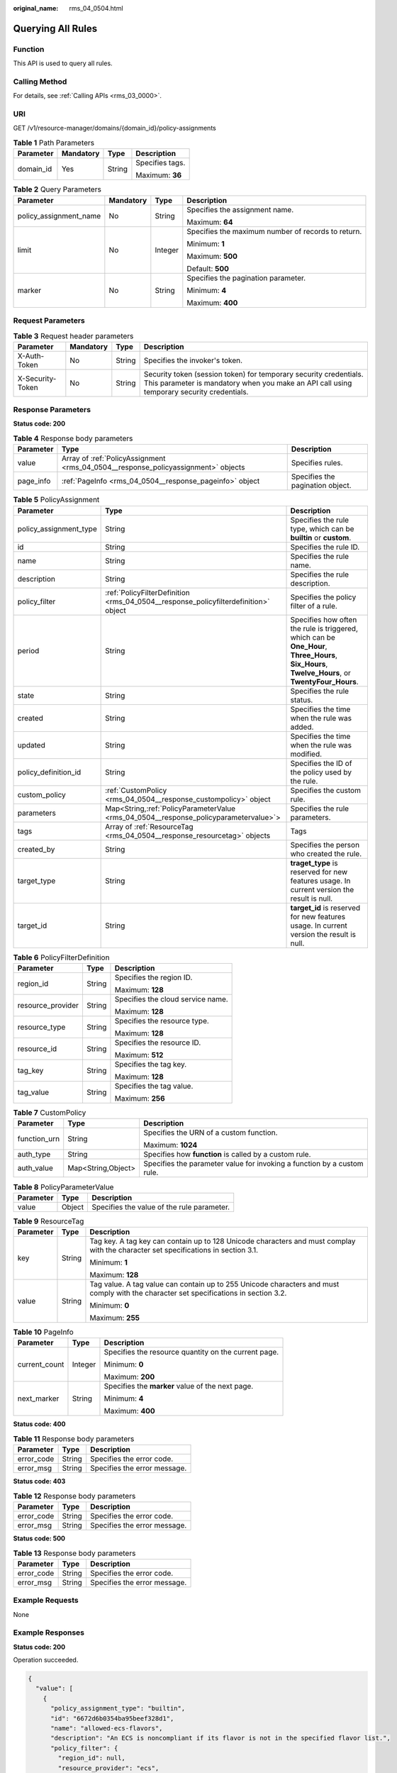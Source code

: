 :original_name: rms_04_0504.html

.. _rms_04_0504:

Querying All Rules
==================

Function
--------

This API is used to query all rules.

Calling Method
--------------

For details, see :ref:`Calling APIs <rms_03_0000>`.

URI
---

GET /v1/resource-manager/domains/{domain_id}/policy-assignments

.. table:: **Table 1** Path Parameters

   +-----------------+-----------------+-----------------+-----------------+
   | Parameter       | Mandatory       | Type            | Description     |
   +=================+=================+=================+=================+
   | domain_id       | Yes             | String          | Specifies tags. |
   |                 |                 |                 |                 |
   |                 |                 |                 | Maximum: **36** |
   +-----------------+-----------------+-----------------+-----------------+

.. table:: **Table 2** Query Parameters

   +------------------------+-----------------+-----------------+----------------------------------------------------+
   | Parameter              | Mandatory       | Type            | Description                                        |
   +========================+=================+=================+====================================================+
   | policy_assignment_name | No              | String          | Specifies the assignment name.                     |
   |                        |                 |                 |                                                    |
   |                        |                 |                 | Maximum: **64**                                    |
   +------------------------+-----------------+-----------------+----------------------------------------------------+
   | limit                  | No              | Integer         | Specifies the maximum number of records to return. |
   |                        |                 |                 |                                                    |
   |                        |                 |                 | Minimum: **1**                                     |
   |                        |                 |                 |                                                    |
   |                        |                 |                 | Maximum: **500**                                   |
   |                        |                 |                 |                                                    |
   |                        |                 |                 | Default: **500**                                   |
   +------------------------+-----------------+-----------------+----------------------------------------------------+
   | marker                 | No              | String          | Specifies the pagination parameter.                |
   |                        |                 |                 |                                                    |
   |                        |                 |                 | Minimum: **4**                                     |
   |                        |                 |                 |                                                    |
   |                        |                 |                 | Maximum: **400**                                   |
   +------------------------+-----------------+-----------------+----------------------------------------------------+

Request Parameters
------------------

.. table:: **Table 3** Request header parameters

   +------------------+-----------+--------+----------------------------------------------------------------------------------------------------------------------------------------------------------------+
   | Parameter        | Mandatory | Type   | Description                                                                                                                                                    |
   +==================+===========+========+================================================================================================================================================================+
   | X-Auth-Token     | No        | String | Specifies the invoker's token.                                                                                                                                 |
   +------------------+-----------+--------+----------------------------------------------------------------------------------------------------------------------------------------------------------------+
   | X-Security-Token | No        | String | Security token (session token) for temporary security credentials. This parameter is mandatory when you make an API call using temporary security credentials. |
   +------------------+-----------+--------+----------------------------------------------------------------------------------------------------------------------------------------------------------------+

Response Parameters
-------------------

**Status code: 200**

.. table:: **Table 4** Response body parameters

   +-----------+-----------------------------------------------------------------------------------+----------------------------------+
   | Parameter | Type                                                                              | Description                      |
   +===========+===================================================================================+==================================+
   | value     | Array of :ref:`PolicyAssignment <rms_04_0504__response_policyassignment>` objects | Specifies rules.                 |
   +-----------+-----------------------------------------------------------------------------------+----------------------------------+
   | page_info | :ref:`PageInfo <rms_04_0504__response_pageinfo>` object                           | Specifies the pagination object. |
   +-----------+-----------------------------------------------------------------------------------+----------------------------------+

.. _rms_04_0504__response_policyassignment:

.. table:: **Table 5** PolicyAssignment

   +------------------------+----------------------------------------------------------------------------------------+--------------------------------------------------------------------------------------------------------------------------------------------------+
   | Parameter              | Type                                                                                   | Description                                                                                                                                      |
   +========================+========================================================================================+==================================================================================================================================================+
   | policy_assignment_type | String                                                                                 | Specifies the rule type, which can be **builtin** or **custom**.                                                                                 |
   +------------------------+----------------------------------------------------------------------------------------+--------------------------------------------------------------------------------------------------------------------------------------------------+
   | id                     | String                                                                                 | Specifies the rule ID.                                                                                                                           |
   +------------------------+----------------------------------------------------------------------------------------+--------------------------------------------------------------------------------------------------------------------------------------------------+
   | name                   | String                                                                                 | Specifies the rule name.                                                                                                                         |
   +------------------------+----------------------------------------------------------------------------------------+--------------------------------------------------------------------------------------------------------------------------------------------------+
   | description            | String                                                                                 | Specifies the rule description.                                                                                                                  |
   +------------------------+----------------------------------------------------------------------------------------+--------------------------------------------------------------------------------------------------------------------------------------------------+
   | policy_filter          | :ref:`PolicyFilterDefinition <rms_04_0504__response_policyfilterdefinition>` object    | Specifies the policy filter of a rule.                                                                                                           |
   +------------------------+----------------------------------------------------------------------------------------+--------------------------------------------------------------------------------------------------------------------------------------------------+
   | period                 | String                                                                                 | Specifies how often the rule is triggered, which can be **One_Hour**, **Three_Hours**, **Six_Hours**, **Twelve_Hours**, or **TwentyFour_Hours**. |
   +------------------------+----------------------------------------------------------------------------------------+--------------------------------------------------------------------------------------------------------------------------------------------------+
   | state                  | String                                                                                 | Specifies the rule status.                                                                                                                       |
   +------------------------+----------------------------------------------------------------------------------------+--------------------------------------------------------------------------------------------------------------------------------------------------+
   | created                | String                                                                                 | Specifies the time when the rule was added.                                                                                                      |
   +------------------------+----------------------------------------------------------------------------------------+--------------------------------------------------------------------------------------------------------------------------------------------------+
   | updated                | String                                                                                 | Specifies the time when the rule was modified.                                                                                                   |
   +------------------------+----------------------------------------------------------------------------------------+--------------------------------------------------------------------------------------------------------------------------------------------------+
   | policy_definition_id   | String                                                                                 | Specifies the ID of the policy used by the rule.                                                                                                 |
   +------------------------+----------------------------------------------------------------------------------------+--------------------------------------------------------------------------------------------------------------------------------------------------+
   | custom_policy          | :ref:`CustomPolicy <rms_04_0504__response_custompolicy>` object                        | Specifies the custom rule.                                                                                                                       |
   +------------------------+----------------------------------------------------------------------------------------+--------------------------------------------------------------------------------------------------------------------------------------------------+
   | parameters             | Map<String,\ :ref:`PolicyParameterValue <rms_04_0504__response_policyparametervalue>`> | Specifies the rule parameters.                                                                                                                   |
   +------------------------+----------------------------------------------------------------------------------------+--------------------------------------------------------------------------------------------------------------------------------------------------+
   | tags                   | Array of :ref:`ResourceTag <rms_04_0504__response_resourcetag>` objects                | Tags                                                                                                                                             |
   +------------------------+----------------------------------------------------------------------------------------+--------------------------------------------------------------------------------------------------------------------------------------------------+
   | created_by             | String                                                                                 | Specifies the person who created the rule.                                                                                                       |
   +------------------------+----------------------------------------------------------------------------------------+--------------------------------------------------------------------------------------------------------------------------------------------------+
   | target_type            | String                                                                                 | **traget_type** is reserved for new features usage. In current version the result is null.                                                       |
   +------------------------+----------------------------------------------------------------------------------------+--------------------------------------------------------------------------------------------------------------------------------------------------+
   | target_id              | String                                                                                 | **target_id** is reserved for new features usage. In current version the result is null.                                                         |
   +------------------------+----------------------------------------------------------------------------------------+--------------------------------------------------------------------------------------------------------------------------------------------------+

.. _rms_04_0504__response_policyfilterdefinition:

.. table:: **Table 6** PolicyFilterDefinition

   +-----------------------+-----------------------+-----------------------------------+
   | Parameter             | Type                  | Description                       |
   +=======================+=======================+===================================+
   | region_id             | String                | Specifies the region ID.          |
   |                       |                       |                                   |
   |                       |                       | Maximum: **128**                  |
   +-----------------------+-----------------------+-----------------------------------+
   | resource_provider     | String                | Specifies the cloud service name. |
   |                       |                       |                                   |
   |                       |                       | Maximum: **128**                  |
   +-----------------------+-----------------------+-----------------------------------+
   | resource_type         | String                | Specifies the resource type.      |
   |                       |                       |                                   |
   |                       |                       | Maximum: **128**                  |
   +-----------------------+-----------------------+-----------------------------------+
   | resource_id           | String                | Specifies the resource ID.        |
   |                       |                       |                                   |
   |                       |                       | Maximum: **512**                  |
   +-----------------------+-----------------------+-----------------------------------+
   | tag_key               | String                | Specifies the tag key.            |
   |                       |                       |                                   |
   |                       |                       | Maximum: **128**                  |
   +-----------------------+-----------------------+-----------------------------------+
   | tag_value             | String                | Specifies the tag value.          |
   |                       |                       |                                   |
   |                       |                       | Maximum: **256**                  |
   +-----------------------+-----------------------+-----------------------------------+

.. _rms_04_0504__response_custompolicy:

.. table:: **Table 7** CustomPolicy

   +-----------------------+-----------------------+-------------------------------------------------------------------------+
   | Parameter             | Type                  | Description                                                             |
   +=======================+=======================+=========================================================================+
   | function_urn          | String                | Specifies the URN of a custom function.                                 |
   |                       |                       |                                                                         |
   |                       |                       | Maximum: **1024**                                                       |
   +-----------------------+-----------------------+-------------------------------------------------------------------------+
   | auth_type             | String                | Specifies how **function** is called by a custom rule.                  |
   +-----------------------+-----------------------+-------------------------------------------------------------------------+
   | auth_value            | Map<String,Object>    | Specifies the parameter value for invoking a function by a custom rule. |
   +-----------------------+-----------------------+-------------------------------------------------------------------------+

.. _rms_04_0504__response_policyparametervalue:

.. table:: **Table 8** PolicyParameterValue

   ========= ====== ==========================================
   Parameter Type   Description
   ========= ====== ==========================================
   value     Object Specifies the value of the rule parameter.
   ========= ====== ==========================================

.. _rms_04_0504__response_resourcetag:

.. table:: **Table 9** ResourceTag

   +-----------------------+-----------------------+---------------------------------------------------------------------------------------------------------------------------------------+
   | Parameter             | Type                  | Description                                                                                                                           |
   +=======================+=======================+=======================================================================================================================================+
   | key                   | String                | Tag key. A tag key can contain up to 128 Unicode characters and must complay with the character set specifications in section 3.1.    |
   |                       |                       |                                                                                                                                       |
   |                       |                       | Minimum: **1**                                                                                                                        |
   |                       |                       |                                                                                                                                       |
   |                       |                       | Maximum: **128**                                                                                                                      |
   +-----------------------+-----------------------+---------------------------------------------------------------------------------------------------------------------------------------+
   | value                 | String                | Tag value. A tag value can contain up to 255 Unicode characters and must comply with the character set specifications in section 3.2. |
   |                       |                       |                                                                                                                                       |
   |                       |                       | Minimum: **0**                                                                                                                        |
   |                       |                       |                                                                                                                                       |
   |                       |                       | Maximum: **255**                                                                                                                      |
   +-----------------------+-----------------------+---------------------------------------------------------------------------------------------------------------------------------------+

.. _rms_04_0504__response_pageinfo:

.. table:: **Table 10** PageInfo

   +-----------------------+-----------------------+------------------------------------------------------+
   | Parameter             | Type                  | Description                                          |
   +=======================+=======================+======================================================+
   | current_count         | Integer               | Specifies the resource quantity on the current page. |
   |                       |                       |                                                      |
   |                       |                       | Minimum: **0**                                       |
   |                       |                       |                                                      |
   |                       |                       | Maximum: **200**                                     |
   +-----------------------+-----------------------+------------------------------------------------------+
   | next_marker           | String                | Specifies the **marker** value of the next page.     |
   |                       |                       |                                                      |
   |                       |                       | Minimum: **4**                                       |
   |                       |                       |                                                      |
   |                       |                       | Maximum: **400**                                     |
   +-----------------------+-----------------------+------------------------------------------------------+

**Status code: 400**

.. table:: **Table 11** Response body parameters

   ========== ====== ============================
   Parameter  Type   Description
   ========== ====== ============================
   error_code String Specifies the error code.
   error_msg  String Specifies the error message.
   ========== ====== ============================

**Status code: 403**

.. table:: **Table 12** Response body parameters

   ========== ====== ============================
   Parameter  Type   Description
   ========== ====== ============================
   error_code String Specifies the error code.
   error_msg  String Specifies the error message.
   ========== ====== ============================

**Status code: 500**

.. table:: **Table 13** Response body parameters

   ========== ====== ============================
   Parameter  Type   Description
   ========== ====== ============================
   error_code String Specifies the error code.
   error_msg  String Specifies the error message.
   ========== ====== ============================

Example Requests
----------------

None

Example Responses
-----------------

**Status code: 200**

Operation succeeded.

.. code-block::

   {
     "value": [
       {
         "policy_assignment_type": "builtin",
         "id": "6672d6b0354ba95beef328d1",
         "name": "allowed-ecs-flavors",
         "description": "An ECS is noncompliant if its flavor is not in the specified flavor list.",
         "policy_filter": {
           "region_id": null,
           "resource_provider": "ecs",
           "resource_type": "cloudservers",
           "resource_id": null,
           "tag_key": null,
           "tag_value": null
         },
         "period": null,
         "state": "Enabled",
         "created": "2024-06-19T13:01:36.397Z",
         "updated": "2024-06-19T13:01:36.397Z",
         "policy_definition_id": "5f8d549bffeecc14f1fb522a",
         "custom_policy": null,
         "parameters": {
           "listOfAllowedFlavors": {
             "value": []
           }
         },
         "tags": [],
         "created_by": "custom",
         "target_type": null,
         "target_id": null
       },
       {
         "policy_assignment_type": "builtin",
         "id": "6672d83777c56f4aeb50b892",
         "name": "allowed-ecs-flavorss",
         "description": "An ECS is noncompliant if its flavor is not in the specified flavor list.",
         "policy_filter": {
           "region_id": null,
           "resource_provider": "ecs",
           "resource_type": "cloudservers",
           "resource_id": null,
           "tag_key": null,
           "tag_value": null
         },
         "period": null,
         "state": "Enabled",
         "created": "2024-06-19T13:08:07.771Z",
         "updated": "2024-06-19T13:08:07.771Z",
         "policy_definition_id": "5f8d549bffeecc14f1fb522a",
         "custom_policy": null,
         "parameters": {
           "listOfAllowedFlavors": {
             "value": []
           }
         },
         "tags": [],
         "created_by": "custom",
         "target_type": null,
         "target_id": null
       }
     ],
     "page_info": {
       "current_count": 2,
       "next_marker": null
     }
   }

Status Codes
------------

+-------------+---------------------------------------------------------------------+
| Status Code | Description                                                         |
+=============+=====================================================================+
| 200         | Operation succeeded.                                                |
+-------------+---------------------------------------------------------------------+
| 400         | Invalid parameters.                                                 |
+-------------+---------------------------------------------------------------------+
| 403         | Authentication failed or you do not have the operation permissions. |
+-------------+---------------------------------------------------------------------+
| 500         | Server error.                                                       |
+-------------+---------------------------------------------------------------------+

Error Codes
-----------

See :ref:`Error Codes <errorcode>`.

